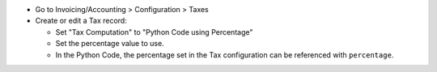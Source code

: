 * Go to Invoicing/Accounting > Configuration > Taxes
* Create or edit a Tax record:

  * Set "Tax Computation" to "Python Code using Percentage"
  * Set the percentage value to use.
  * In the Python Code, the percentage set in the Tax configuration
    can be referenced with ``percentage``.
